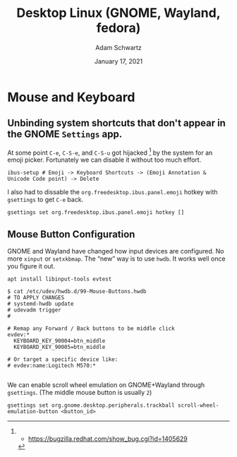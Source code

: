 #+TITLE: Desktop Linux (GNOME, Wayland, fedora)
#+AUTHOR: Adam Schwartz
#+DATE: January 17, 2021
#+OPTIONS: ':true *:true toc:nil num:nil ^:nil

* Mouse and Keyboard
** Unbinding system shortcuts that don't appear in the GNOME ~Settings~ app.
At some point ~C-e~, ~C-S-e~, and ~C-S-u~ got hijacked [1] by the system for an emoji picker. Fortunately we can disable it without too much effort.
#+BEGIN_SRC
ibus-setup # Emoji -> Keyboard Shortcuts -> (Emoji Annotation & Unicode Code point) -> Delete
#+END_SRC

I also had to dissable the ~org.freedesktop.ibus.panel.emoji~ hotkey with ~gsettings~ to get ~C-e~ back.
#+BEGIN_SRC
gsettings set org.freedesktop.ibus.panel.emoji hotkey []
#+END_SRC

[1] - https://bugzilla.redhat.com/show_bug.cgi?id=1405629

** Mouse Button Configuration
GNOME and Wayland have changed how input devices are configured. No
more ~xinput~ or ~setxkbmap~. The "new" way is to use ~hwdb~. It works
well once you figure it out.

#+BEGIN_SRC text
apt install libinput-tools evtest
#+END_SRC

#+BEGIN_SRC text
$ cat /etc/udev/hwdb.d/99-Mouse-Buttons.hwdb
# TO APPLY CHANGES
# systemd-hwdb update
# udevadm trigger
#

# Remap any Forward / Back buttons to be middle click
evdev:*
  KEYBOARD_KEY_90004=btn_middle
  KEYBOARD_KEY_90005=btn_middle

# Or target a specific device like:
# evdev:name:Logitech M570:*

#+END_SRC

We can enable scroll wheel emulation on GNOME+Wayland through ~gsettings~.
(The middle mouse button is usually ~2~)
#+BEGIN_SRC text
gsettings set org.gnome.desktop.peripherals.trackball scroll-wheel-emulation-button <button_id>
#+END_SRC
